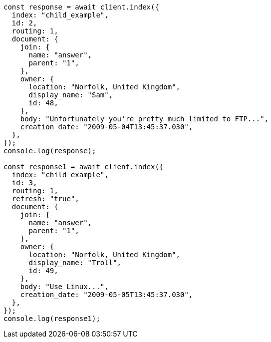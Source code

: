// This file is autogenerated, DO NOT EDIT
// Use `node scripts/generate-docs-examples.js` to generate the docs examples

[source, js]
----
const response = await client.index({
  index: "child_example",
  id: 2,
  routing: 1,
  document: {
    join: {
      name: "answer",
      parent: "1",
    },
    owner: {
      location: "Norfolk, United Kingdom",
      display_name: "Sam",
      id: 48,
    },
    body: "Unfortunately you're pretty much limited to FTP...",
    creation_date: "2009-05-04T13:45:37.030",
  },
});
console.log(response);

const response1 = await client.index({
  index: "child_example",
  id: 3,
  routing: 1,
  refresh: "true",
  document: {
    join: {
      name: "answer",
      parent: "1",
    },
    owner: {
      location: "Norfolk, United Kingdom",
      display_name: "Troll",
      id: 49,
    },
    body: "Use Linux...",
    creation_date: "2009-05-05T13:45:37.030",
  },
});
console.log(response1);
----
